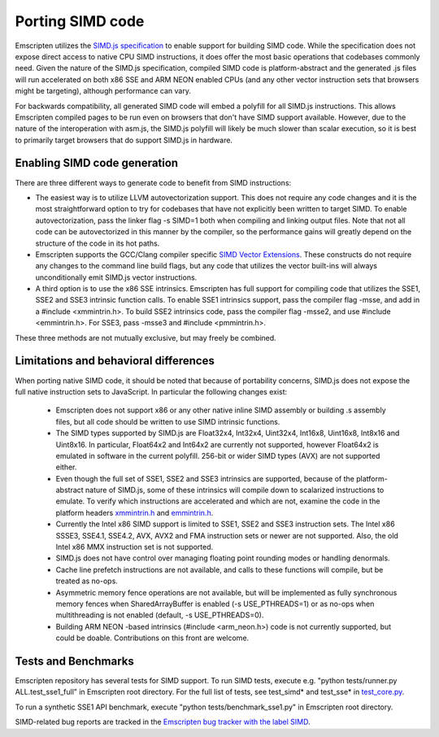 .. Porting SIMD code:

==============================
Porting SIMD code
==============================

Emscripten utilizes the `SIMD.js specification <https://tc39.github.io/ecmascript_simd/>`_ to enable support for building SIMD code. While the specification does not expose direct access to native CPU SIMD instructions, it does offer the most basic operations that codebases commonly need. Given the nature of the SIMD.js specification, compiled SIMD code is platform-abstract and the generated .js files will run accelerated on both x86 SSE and ARM NEON enabled CPUs (and any other vector instruction sets that browsers might be targeting), although performance can vary.

For backwards compatibility, all generated SIMD code will embed a polyfill for all SIMD.js instructions. This allows Emscripten compiled pages to be run even on browsers that don't have SIMD support available. However, due to the nature of the interoperation with asm.js, the SIMD.js polyfill will likely be much slower than scalar execution, so it is best to primarily target browsers that do support SIMD.js in hardware.

Enabling SIMD code generation
=============================

There are three different ways to generate code to benefit from SIMD instructions:

- The easiest way is to utilize LLVM autovectorization support. This does not require any code changes and it is the most straightforward option to try for codebases that have not explicitly been written to target SIMD. To enable autovectorization, pass the linker flag -s SIMD=1 both when compiling and linking output files. Note that not all code can be autovectorized in this manner by the compiler, so the performance gains will greatly depend on the structure of the code in its hot paths.

- Emscripten supports the GCC/Clang compiler specific `SIMD Vector Extensions <https://gcc.gnu.org/onlinedocs/gcc/Vector-Extensions.html>`_. These constructs do not require any changes to the command line build flags, but any code that utilizes the vector built-ins will always unconditionally emit SIMD.js vector instructions.

- A third option is to use the x86 SSE intrinsics. Emscripten has full support for compiling code that utilizes the SSE1, SSE2 and SSE3 intrinsic function calls. To enable SSE1 intrinsics support, pass the compiler flag -msse, and add in a #include <xmmintrin.h>. To build SSE2 intrinsics code, pass the compiler flag -msse2, and use #include <emmintrin.h>. For SSE3, pass -msse3 and #include <pmmintrin.h>.

These three methods are not mutually exclusive, but may freely be combined.

Limitations and behavioral differences
======================================

When porting native SIMD code, it should be noted that because of portability concerns, SIMD.js does not expose the full native instruction sets to JavaScript. In particular the following changes exist:

 - Emscripten does not support x86 or any other native inline SIMD assembly or building .s assembly files, but all code should be written to use SIMD intrinsic functions.

 - The SIMD types supported by SIMD.js are Float32x4, Int32x4, Uint32x4, Int16x8, Uint16x8, Int8x16 and Uint8x16. In particular, Float64x2 and Int64x2 are currently not supported, however Float64x2 is emulated in software in the current polyfill. 256-bit or wider SIMD types (AVX) are not supported either.

 - Even though the full set of SSE1, SSE2 and SSE3 intrinsics are supported, because of the platform-abstract nature of SIMD.js, some of these intrinsics will compile down to scalarized instructions to emulate. To verify which instructions are accelerated and which are not, examine the code in the platform headers `xmmintrin.h <https://github.com/kripken/emscripten/blob/incoming/system/include/emscripten/xmmintrin.h>`_ and `emmintrin.h <https://github.com/kripken/emscripten/blob/incoming/system/include/emscripten/xmmintrin.h>`_.

 - Currently the Intel x86 SIMD support is limited to SSE1, SSE2 and SSE3 instruction sets. The Intel x86 SSSE3, SSE4.1, SSE4.2, AVX, AVX2 and FMA instruction sets or newer are not supported. Also, the old Intel x86 MMX instruction set is not supported.

 - SIMD.js does not have control over managing floating point rounding modes or handling denormals.

 - Cache line prefetch instructions are not available, and calls to these functions will compile, but be treated as no-ops.

 - Asymmetric memory fence operations are not available, but will be implemented as fully synchronous memory fences when SharedArrayBuffer is enabled (-s USE_PTHREADS=1) or as no-ops when multithreading is not enabled (default, -s USE_PTHREADS=0).

 - Building ARM NEON -based intrinsics (#include <arm_neon.h>) code is not currently supported, but could be doable. Contributions on this front are welcome.

Tests and Benchmarks
====================

Emscripten repository has several tests for SIMD support. To run SIMD tests, execute e.g. "python tests/runner.py ALL.test_sse1_full" in Emscripten root directory. For the full list of tests, see test_simd* and test_sse* in `test_core.py <https://github.com/kripken/emscripten/blob/incoming/tests/test_core.py>`_.

To run a synthetic SSE1 API benchmark, execute "python tests/benchmark_sse1.py" in Emscripten root directory.

SIMD-related bug reports are tracked in the `Emscripten bug tracker with the label SIMD <https://github.com/kripken/emscripten/issues?q=is%3Aopen+is%3Aissue+label%3ASIMD>`_.
